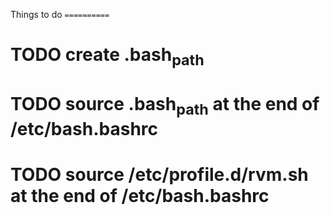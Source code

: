 Things to do
============

* TODO create .bash_path
* TODO source .bash_path at the end of /etc/bash.bashrc
* TODO source /etc/profile.d/rvm.sh at the end of /etc/bash.bashrc
